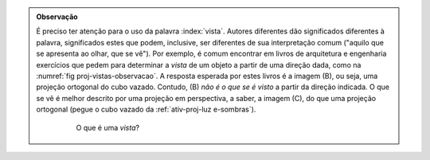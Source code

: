 .. admonition:: Observação

    É preciso ter atenção para o uso da palavra :index:`vista`. Autores diferentes dão significados diferentes à palavra, significados estes que podem, inclusive, ser diferentes de sua interpretação comum ("aquilo que se apresenta ao olhar, que se vê"). Por exemplo, é comum encontrar em livros de arquitetura e engenharia exercícios que pedem para determinar a *vista* de um objeto a partir de uma direção dada, como na :numref:`fig proj-vistas-observacao`. A resposta esperada por estes livros é a imagem (B), ou seja, uma projeção ortogonal do cubo vazado. Contudo, (B) *não é o que se é visto* a partir da direção indicada. O que se vê é melhor descrito por uma projeção em perspectiva, a saber, a imagem (C), do que uma projeção ortogonal (pegue o cubo vazado da :ref:`ativ-proj-luz e-sombras`).
      
      
       .. _fig-proj-vistas-observacao:
      
       .. figure:: _resources/vistas-01_1.jpg
      
           O que é uma *vista*?         
